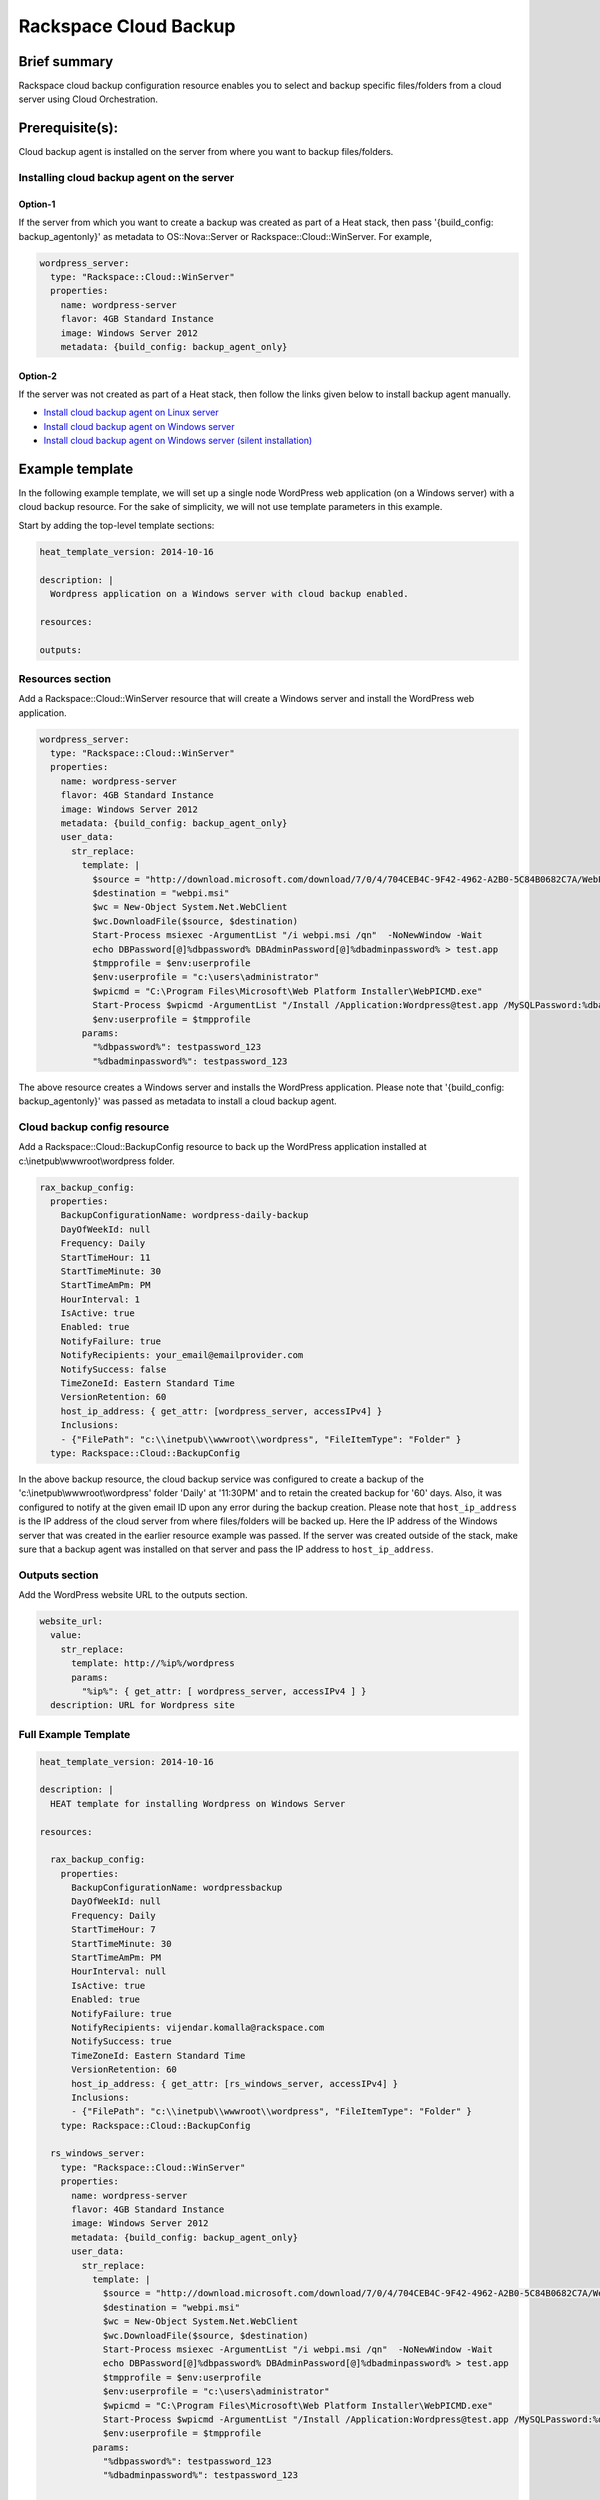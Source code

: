 ===================================
 Rackspace Cloud Backup
===================================

Brief summary
=============

Rackspace cloud backup configuration resource enables you to select and
backup specific files/folders from a cloud server using Cloud
Orchestration.

Prerequisite(s):
================

Cloud backup agent is installed on the server from where you want to
backup files/folders.

Installing cloud backup agent on the server
-------------------------------------------

Option-1
~~~~~~~~

If the server from which you want to create a backup was created as part of
a Heat stack, then pass '{build_config: backup_agentonly}' as metadata
to OS::Nova::Server or Rackspace::Cloud::WinServer. For example,

.. code:: yaml

      wordpress_server:
        type: "Rackspace::Cloud::WinServer"
        properties:
          name: wordpress-server
          flavor: 4GB Standard Instance
          image: Windows Server 2012
          metadata: {build_config: backup_agent_only}

Option-2
~~~~~~~~

If the server was not created as part of a Heat stack, then follow
the links given below to install backup agent manually.

-  `Install cloud backup agent on Linux
   server <http://www.rackspace.com/knowledge_center/article/rackspace-cloud-backup-install-the-agent-on-linux>`__
-  `Install cloud backup agent on Windows
   server <http://www.rackspace.com/knowledge_center/article/rackspace-cloud-backup-install-the-agent-on-windows>`__
-  `Install cloud backup agent on Windows server (silent
   installation) <http://www.rackspace.com/knowledge_center/article/rackspace-cloud-backup-install-the-agent-on-windows-by-using-silent-installation>`__

Example template
================

In the following example template, we will set up a single node
WordPress web application (on a Windows server) with a cloud backup
resource. For the sake of simplicity, we will not use template
parameters in this example.

Start by adding the top-level template sections:

.. code:: yaml

    heat_template_version: 2014-10-16

    description: |
      Wordpress application on a Windows server with cloud backup enabled.

    resources:

    outputs:

Resources section
-----------------

Add a Rackspace::Cloud::WinServer resource that will create a Windows
server and install the WordPress web application.

.. code:: yaml

      wordpress_server:
        type: "Rackspace::Cloud::WinServer"
        properties:
          name: wordpress-server
          flavor: 4GB Standard Instance
          image: Windows Server 2012
          metadata: {build_config: backup_agent_only}
          user_data:
            str_replace:
              template: |
                $source = "http://download.microsoft.com/download/7/0/4/704CEB4C-9F42-4962-A2B0-5C84B0682C7A/WebPlatformInstaller_amd64_en-US.msi"
                $destination = "webpi.msi"
                $wc = New-Object System.Net.WebClient
                $wc.DownloadFile($source, $destination)
                Start-Process msiexec -ArgumentList "/i webpi.msi /qn"  -NoNewWindow -Wait
                echo DBPassword[@]%dbpassword% DBAdminPassword[@]%dbadminpassword% > test.app
                $tmpprofile = $env:userprofile
                $env:userprofile = "c:\users\administrator"
                $wpicmd = "C:\Program Files\Microsoft\Web Platform Installer\WebPICMD.exe"
                Start-Process $wpicmd -ArgumentList "/Install /Application:Wordpress@test.app /MySQLPassword:%dbadminpassword% /AcceptEULA /Log:.\wpi.log"  -NoNewWindow -Wait
                $env:userprofile = $tmpprofile
              params:
                "%dbpassword%": testpassword_123
                "%dbadminpassword%": testpassword_123

The above resource creates a Windows server and installs the WordPress
application. Please note that '{build_config: backup_agentonly}' was
passed as metadata to install a cloud backup agent.

Cloud backup config resource
----------------------------

Add a Rackspace::Cloud::BackupConfig resource to back up the WordPress
application installed at c:\\inetpub\\wwwroot\\wordpress folder.

.. code:: yaml

      rax_backup_config:
        properties:
          BackupConfigurationName: wordpress-daily-backup
          DayOfWeekId: null
          Frequency: Daily
          StartTimeHour: 11
          StartTimeMinute: 30
          StartTimeAmPm: PM
          HourInterval: 1
          IsActive: true
          Enabled: true
          NotifyFailure: true
          NotifyRecipients: your_email@emailprovider.com
          NotifySuccess: false
          TimeZoneId: Eastern Standard Time
          VersionRetention: 60
          host_ip_address: { get_attr: [wordpress_server, accessIPv4] }
          Inclusions:
          - {"FilePath": "c:\\inetpub\\wwwroot\\wordpress", "FileItemType": "Folder" }
        type: Rackspace::Cloud::BackupConfig

In the above backup resource, the cloud backup service was configured
to create a backup of the 'c:\\inetpub\\wwwroot\\wordpress' folder
'Daily' at '11:30PM' and to retain the created backup for '60'
days. Also, it was configured to notify at the given email ID upon any
error during the backup creation. Please note that ``host_ip_address`` is
the IP address of the cloud server from where files/folders will be backed
up. Here the IP address of the Windows server that was created in the
earlier resource example was passed. If the server was created outside
of the stack, make sure that a backup agent was installed on that
server and pass the IP address to ``host_ip_address``.

Outputs section
---------------

Add the WordPress website URL to the outputs section.

.. code:: yaml

      website_url:
        value:
          str_replace:
            template: http://%ip%/wordpress
            params:
              "%ip%": { get_attr: [ wordpress_server, accessIPv4 ] }
        description: URL for Wordpress site

Full Example Template
---------------------

.. code:: yaml

    heat_template_version: 2014-10-16

    description: |
      HEAT template for installing Wordpress on Windows Server

    resources:

      rax_backup_config:
        properties:
          BackupConfigurationName: wordpressbackup
          DayOfWeekId: null
          Frequency: Daily
          StartTimeHour: 7
          StartTimeMinute: 30
          StartTimeAmPm: PM
          HourInterval: null
          IsActive: true
          Enabled: true
          NotifyFailure: true
          NotifyRecipients: vijendar.komalla@rackspace.com
          NotifySuccess: true
          TimeZoneId: Eastern Standard Time
          VersionRetention: 60
          host_ip_address: { get_attr: [rs_windows_server, accessIPv4] }
          Inclusions:
          - {"FilePath": "c:\\inetpub\\wwwroot\\wordpress", "FileItemType": "Folder" }
        type: Rackspace::Cloud::BackupConfig

      rs_windows_server:
        type: "Rackspace::Cloud::WinServer"
        properties:
          name: wordpress-server
          flavor: 4GB Standard Instance
          image: Windows Server 2012
          metadata: {build_config: backup_agent_only}
          user_data:
            str_replace:
              template: |
                $source = "http://download.microsoft.com/download/7/0/4/704CEB4C-9F42-4962-A2B0-5C84B0682C7A/WebPlatformInstaller_amd64_en-US.msi"
                $destination = "webpi.msi"
                $wc = New-Object System.Net.WebClient
                $wc.DownloadFile($source, $destination)
                Start-Process msiexec -ArgumentList "/i webpi.msi /qn"  -NoNewWindow -Wait
                echo DBPassword[@]%dbpassword% DBAdminPassword[@]%dbadminpassword% > test.app
                $tmpprofile = $env:userprofile
                $env:userprofile = "c:\users\administrator"
                $wpicmd = "C:\Program Files\Microsoft\Web Platform Installer\WebPICMD.exe"
                Start-Process $wpicmd -ArgumentList "/Install /Application:Wordpress@test.app /MySQLPassword:%dbadminpassword% /AcceptEULA /Log:.\wpi.log"  -NoNewWindow -Wait
                $env:userprofile = $tmpprofile
              params:
                "%dbpassword%": testpassword_123
                "%dbadminpassword%": testpassword_123

    outputs:
      website_url:
        value:
          str_replace:
            template: http://%ip%/wordpress
            params:
              "%ip%": { get_attr: [ rs_windows_server, accessIPv4 ] }
        description: URL for Wordpress site

Reference
=========

-  `Cloud Orchestration API Developer
   Guide <https://developer.rackspace.com/docs/cloud-orchestration/v1/developer-guide/>`__
-  `Heat Orchestration Template (HOT)
   Specification <http://docs.openstack.org/developer/heat/template_guide/hot_spec.html>`__
-  `Cloud-init format
   documentation <http://cloudinit.readthedocs.org/en/latest/topics/format.html>`__
-  `Cloud backup getting started
   guide <https://developer.rackspace.com/docs/cloud-backup/v1/getting-started/>`__
-  `Cloud backup API developer
   guide <https://developer.rackspace.com/docs/cloud-backup/v1/api-reference/>`__
-  `Install cloud backup agent on Linux
   server <http://www.rackspace.com/knowledge_center/article/rackspace-cloud-backup-install-the-agent-on-linux>`__
-  `Install cloud backup agent on Windows
   server <http://www.rackspace.com/knowledge_center/article/rackspace-cloud-backup-install-the-agent-on-windows>`__
-  `Install cloud backup agent on Windows server (silent
   installation) <http://www.rackspace.com/knowledge_center/article/rackspace-cloud-backup-install-the-agent-on-windows-by-using-silent-installation>`__


